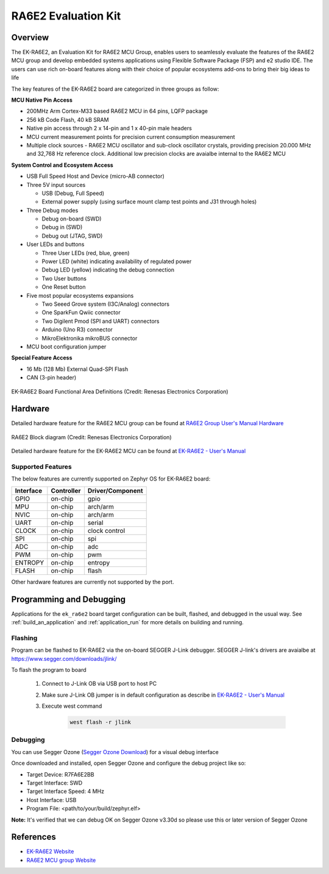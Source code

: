 .. _ek_ra6e2:

RA6E2 Evaluation Kit
####################

Overview
********

The EK-RA6E2, an Evaluation Kit for RA6E2 MCU Group, enables users to
seamlessly evaluate the features of the RA6E2 MCU group and develop
embedded systems applications using Flexible Software Package (FSP)
and e2 studio IDE. The users can use rich on-board features along with
their choice of popular ecosystems add-ons to bring their big ideas to life

The key features of the EK-RA6E2 board are categorized in three groups as follow:

**MCU Native Pin Access**

- 200MHz Arm Cortex-M33 based RA6E2 MCU in 64 pins, LQFP package
- 256 kB Code Flash, 40 kB SRAM
- Native pin access through 2 x 14-pin and 1 x 40-pin male headers
- MCU current measurement points for precision current consumption measurement
- Multiple clock sources - RA6E2 MCU oscillator and sub-clock oscillator crystals,
  providing precision 20.000 MHz and 32,768 Hz reference clock.
  Additional low precision clocks are avaialbe internal to the RA6E2 MCU

**System Control and Ecosystem Access**

- USB Full Speed Host and Device (micro-AB connector)
- Three 5V input sources

  - USB (Debug, Full Speed)
  - External power supply (using surface mount clamp test points and J31 through holes)

- Three Debug modes

  - Debug on-board (SWD)
  - Debug in (SWD)
  - Debug out (JTAG, SWD)

- User LEDs and buttons

  - Three User LEDs (red, blue, green)
  - Power LED (white) indicating availability of regulated power
  - Debug LED (yellow) indicating the debug connection
  - Two User buttons
  - One Reset button

- Five most popular ecosystems expansions

  - Two Seeed Grove system (I3C/Analog) connectors
  - One SparkFun Qwiic connector
  - Two Digilent Pmod (SPI and UART) connectors
  - Arduino (Uno R3) connector
  - MikroElektronika mikroBUS connector

- MCU boot configuration jumper

**Special Feature Access**

- 16 Mb (128 Mb) External Quad-SPI Flash
- CAN (3-pin header)

.. figure:: ek_ra6e2.webp
	:align: center
	:alt: RA6E2 Evaluation Kit

	EK-RA6E2 Board Functional Area Definitions (Credit: Renesas Electronics Corporation)

Hardware
********
Detailed hardware feature for the RA6E2 MCU group can be found at `RA6E2 Group User's Manual Hardware`_

.. figure:: ra6e2_block_diagram.webp
	:width: 442px
	:align: center
	:alt: RA6E2 MCU group feature

	RA6E2 Block diagram (Credit: Renesas Electronics Corporation)

Detailed hardware feature for the EK-RA6E2 MCU can be found at `EK-RA6E2 - User's Manual`_

Supported Features
==================

The below features are currently supported on Zephyr OS for EK-RA6E2 board:

+-----------+------------+----------------------+
| Interface | Controller | Driver/Component     |
+===========+============+======================+
| GPIO      | on-chip    | gpio                 |
+-----------+------------+----------------------+
| MPU       | on-chip    | arch/arm             |
+-----------+------------+----------------------+
| NVIC      | on-chip    | arch/arm             |
+-----------+------------+----------------------+
| UART      | on-chip    | serial               |
+-----------+------------+----------------------+
| CLOCK     | on-chip    | clock control        |
+-----------+------------+----------------------+
| SPI       | on-chip    | spi                  |
+-----------+------------+----------------------+
| ADC       | on-chip    | adc                  |
+-----------+------------+----------------------+
| PWM       | on-chip    | pwm                  |
+-----------+------------+----------------------+
| ENTROPY   | on-chip    | entropy              |
+-----------+------------+----------------------+
| FLASH     | on-chip    | flash                |
+-----------+------------+----------------------+

Other hardware features are currently not supported by the port.

Programming and Debugging
*************************

Applications for the ``ek_ra6e2`` board target configuration can be
built, flashed, and debugged in the usual way. See
:ref:`build_an_application` and :ref:`application_run` for more details on
building and running.

Flashing
========

Program can be flashed to EK-RA6E2 via the on-board SEGGER J-Link debugger.
SEGGER J-link's drivers are avaialbe at https://www.segger.com/downloads/jlink/

To flash the program to board

  1. Connect to J-Link OB via USB port to host PC

  2. Make sure J-Link OB jumper is in default configuration as describe in `EK-RA6E2 - User's Manual`_

  3. Execute west command

	.. code-block:: console

		west flash -r jlink

Debugging
=========

You can use Segger Ozone (`Segger Ozone Download`_) for a visual debug interface

Once downloaded and installed, open Segger Ozone and configure the debug project
like so:

* Target Device: R7FA6E2BB
* Target Interface: SWD
* Target Interface Speed: 4 MHz
* Host Interface: USB
* Program File: <path/to/your/build/zephyr.elf>

**Note:** It's verified that we can debug OK on Segger Ozone v3.30d so please use this or later
version of Segger Ozone

References
**********
- `EK-RA6E2 Website`_
- `RA6E2 MCU group Website`_

.. _EK-RA6E2 Website:
   https://www.renesas.com/us/en/products/microcontrollers-microprocessors/ra-cortex-m-mcus/ek-ra6e2-evaluation-kit-ra6e2-mcu-group

.. _RA6E2 MCU group Website:
   https://www.renesas.com/us/en/products/microcontrollers-microprocessors/ra-cortex-m-mcus/ra6e2-entry-line-200mhz-arm-cortex-m33-general-purpose-microcontroller

.. _EK-RA6E2 - User's Manual:
   https://www.renesas.com/us/en/document/mat/ek-ra6e2-v1-users-manual

.. _RA6E2 Group User's Manual Hardware:
   https://www.renesas.com/us/en/document/mah/ra6e2-group-users-manual-hardware

.. _Segger Ozone Download:
   https://www.segger.com/downloads/jlink#Ozone
